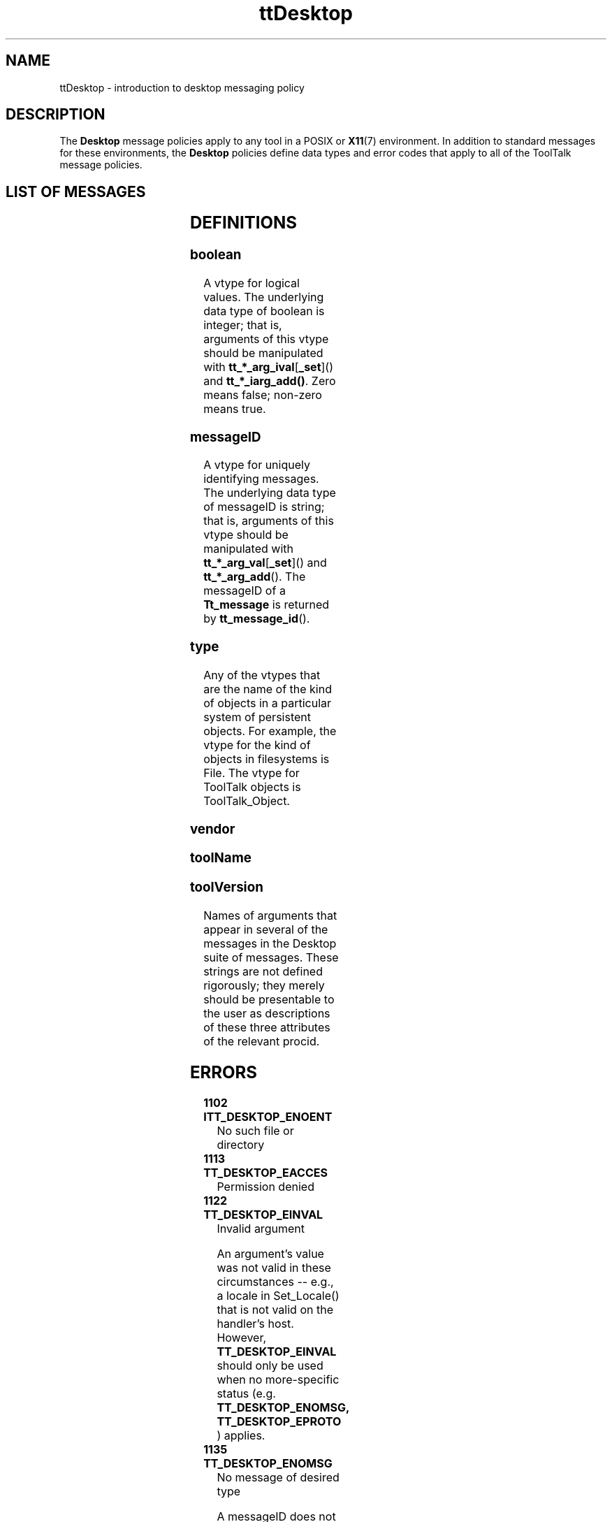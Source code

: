 '\" t
.de LI
.\" simulate -mm .LIs by turning them into .TPs
.TP \\n()Jn
\\$1
..
.TH ttDesktop 4 "1 March 1996" "ToolTalk 1.3" "ToolTalk Policy"
.BH "1 March 1996"
.IX "ttDesktop" "" "ttDesktop.4" ""
.SH NAME
ttDesktop \- introduction to desktop messaging policy
.SH DESCRIPTION
.PP
The
.B Desktop
message policies apply to any tool in
a POSIX or
.BR X11 (7)
environment.  In addition to standard
messages for these environments, the
.B Desktop
policies define data types and error codes that apply
to all of the ToolTalk message policies.
.SH LIST OF MESSAGES
.PP
.TS
tab (/) ;
l l l l l .
 /Do_Command(/in/string/\fIcommand\f(CW,	
 / /out/string/\fIresults\f(CW] );		
 /Set_Environment(/in/string/\fIvariable\f(CW,	
 / /in/string/\fIvalue\f(CW	
 / / / /[...] );	
 /Get_Environment(/in/string/\fIvariable\f(CW,	
 / /out/string/\fIvalue\f(CW	
 / / / /[...] );	
 /Set_Geometry(/inout/width/\fIw\f(CW	
 / /inout/height/\fIh\f(CW	
 / /inout/xOffset/\fIx\f(CW	
 / /inout/yOffset/\fIy\f(CW	
 / /[in/messageID/\fIcommission\f(CW] );		
 /Set_Iconified(/in/boolean/\fIiconic\f(CW	
 / /[in/messageID/\fIcommission\f(CW] );			
 /Set_Locale(/in/string/\fIcategory\f(CW,	
 / /in/string/\fIlocale\f(CW	
 / / / /[...] );	
 /Get_Locale(/in/string/\fIcategory\f(CW,	
 / /out/string/\fIlocale\f(CW	
 / / / /[...] );	
 /Set_Mapped(/in/boolean/\fImapped\f(CW	
 / /[in/messageID/\fIcommission\f(CW] );		
[\fIfile\f(CW]/Modified(/in/\fItype/ID\f(CW );	
[\fIfile\f(CW]/Reverted(/in/\fItype/ID\f(CW );	
[\fIfile\f(CW]/Get_Modified(/in/\fItype/ID\f(CW,	
 / /out/boolean/\fImodified\f(CW );	
 /Pause(/[in/messageID/\fIoperation\f(CW] );		
 /Quit(/in/boolean/\fIsilent\f(CW,	
 / /in/boolean/\fIforce\f(CW	
 / /[in/messageID/\fIoperation2Quit\f(CW] );	
 /Raise(/[in/messageID/\fIcommission\f(CW] );		
[\fIfile\f(CW]/Save(/in/\fItype/ID\f(CW );	
[\fIfile\f(CW]/Revert(/in/\fItype/ID\f(CW );	
[\fIfile\f(CW]/Saved(/in/\fItype/ID\f(CW );	
 /Set_Situation(/in/string/\fIpath\f(CW );	
 /Get_Situation(/out/string/\fIpath\f(CW );	
 /Signal(/in/string/\fItheSignal\f(CW );	
 /Started(/in/string/\fIvendor\f(CW,	
 / /in/string/\fItoolName\f(CW,	
 / /in/string/\fItoolVersion\f(CW );	
 /Stopped(/in/string/\fIvendor\f(CW,	
 / /in/string/\fItoolName\f(CW,	
 / /in/string/\fItoolVersion\f(CW );	
 /Status(/in/string/\fIstatus\f(CW,	
 / /in/string/\fIvendor\f(CW,	
 / /in/string/\fItoolName\f(CW,	
 / /in/string/\fItoolVersion\f(CW	
 / /[in/messageID/\fIcommission\f(CW]);	
 /Get_Status(/out/string/\fIstatus\f(CW,	
 / /out/string/\fIvendor\f(CW,	
 / /out/string/\fItoolName\f(CW,	
 / /out/string/\fItoolVersion\f(CW	
 / /[in/messageID/\fIoperation2Query\f(CW]);	
 /Get_Sysinfo(/out/string/\fIsysname\f(CW,	
 / /out/string/\fInodename\f(CW,	
 / /out/string/\fIrelease\f(CW,	
 / /out/string/\fIversion\f(CW,	
 / /out/string/\fImachine\f(CW );	
 /Get_XInfo(/out/string/\fIdisplay\f(CW,	
 / /out/string/\fIvisual\f(CW,	
 / /out/integer/\fIdepth\f(CW	
 / /[in/messageID/\fIcommission\f(CW] );
.TE
.SH DEFINITIONS
.PP
.SS \f(CWboolean\fR
.PP
A vtype for logical values.  The underlying data type of
boolean is integer; that is, arguments of this vtype should
be manipulated with \fBtt_*_arg_ival\fR[\fB_set\fR]() and
\fBtt_*_iarg_add()\fR.  Zero means false; non-zero means true.
.\".SS buffer
.\".PP
.\"A volatile, non-shared (e.g., in-memory) representation of
.\"some persistent data.
.\".SS \f8bufferID\fR
.\".PP
.\"A vtype for uniquely identifying buffers.  The underlying
.\"data type of \f(CWbufferID\fR is string.  A good way to guarantee
.\"\f(CWbufferID\fR uniqueness is to make them of the form
.\""\fIinternal_counter\fR \fIprocid\fR".
.SS \f(CWmessageID\fR
.PP
A vtype for uniquely identifying messages.  The underlying
data type of \f(CWmessageID\fR is string; that is, arguments of this
vtype should be manipulated with \fBtt_*_arg_val\fR[\fB_set\fR]() and
.BR tt_*_arg_add ().
The \f(CWmessageID\fR of a
.B Tt_message
is returned by
.BR tt_message_id ().
.SS \fItype\fR
.PP
Any of the vtypes that are the name of the kind of objects
in a particular system of persistent objects.  For example, the
vtype for the kind of objects in filesystems is \f(CWFile\fR.  The
vtype for ToolTalk objects is \f(CWToolTalk_Object\fR.
.SS \fIvendor\fR
.SS \fItoolName\fR
.SS \fItoolVersion\fR
.PP
Names of arguments that appear in several of the messages in
the Desktop suite of messages.  These strings are not
defined rigorously; they merely should be presentable to the
user as descriptions of these three attributes of the
relevant procid.
.\".SS view
.\".PP
.\"A piece of screen real estate, such as a (portion of a)
.\"window, that presents to the user part or all of a document.
.\".SS \f8viewID\fR
.\".PP
.\"A vtype for uniquely identifying views.  The underlying data
.\"type of \f(CWviewID\fR is string.  A good way to guaranteed
.\"\f(CWviewID\fR uniqueness is to make them of the form
.\""\fIinternal_counter\fR \fIprocid\fR".
.SH ERRORS
.TP
.B 1102 ITT_DESKTOP_ENOENT
\f(CWNo such file or directory\fR
.TP
.B 1113 TT_DESKTOP_EACCES
\f(CWPermission denied\fR
.TP
.B 1122 TT_DESKTOP_EINVAL
\f(CWInvalid argument\fR
.IP
An argument's value was not valid in these circumstances --
e.g., a locale in \f(CWSet_Locale()\fR that is not valid on the
handler's host.  However,
.B TT_DESKTOP_EINVAL
should only be used when no more-specific status (e.g.
.B TT_DESKTOP_ENOMSG, TT_DESKTOP_EPROTO
) applies.
.TP
.B 1135 TT_DESKTOP_ENOMSG
\f(CWNo message of desired type\fR
.IP
A \f(CWmessageID\fR does not refer to any message currently known by
the handler.
.TP
.B 1171 TT_DESKTOP_EPROTO
\f(CWProtocol error\fR
.IP
A message does could not be understood, because
.PD 0
.RS 8
.HP 2
\(bu
a required argument was omitted
.HP 2
\(bu
an argument had the wrong vtype, or a vtype not allowed
in this message -- e.g., \f(CWboolean\fR in \f(CWGet_Geometry()\fR
.HP 2
\(bu
an argument had the wrong
.B Tt_mode
.HP 2
\(bu
an argument's value was not legal for its vtype --
e.g., negative values for \f(CWwidth\fR in \f(CWSet_Geometry()\fR
.HP 2
\(bu
an argument's value was not legal for this message --
e.g., \f(CWPATH=/foo\fR as a \fIvariable\fR in
\f(CWGet_Environment()\fR
.RE
.PD
.IP
In general,
.B TT_DESKTOP_EPROTO
means that one could see that
the request is malformed simply by comparing it with the
reference page for the message.
.TP
.B 1147 TT_DESKTOP_ECANCELED
\f(CWOperation canceled\fR
.IP
The operation was canceled because of direct or indirect
user intervention.  An example of indirect intervention is
termination of the handling process caused by the user, or
receipt of a \f(CWQuit()\fR request.  (All messages should be taken
as authentically representing the wishes of the user whose uid
is indicated by
.BR tt_message_uid ().)
.TP
.B 1148 TT_DESKTOP_ENOTSUP
\f(CWOperation not supported\fR
.IP
The requested operation is not supported by this handler.  Normally,
a well-formed request that a handler does not support should be
.BR tt_message_reject ()ed,
thus causing it to fail with
.B TT_ERR_NO_MATCH
if no supporting handler can be found or started.
But sometimes a handler can safely assume that, if it rejects a request,
no other handler will be able to perform the operation.  Examples: a
.B TT_HANDLER
-addressed request such as \f(CWSet_Iconified()\fR,
or a request referring to state
.\"(such as a \f(CWbufferID\fR)
that is managed by this handler and no other.  In these cases, it
is better to explicitly fail the request with
.B TT_DESKTOP_ENOTSUP,
in order to distinguish the case of an incompletely-implemented handler
from the case of the absence of a handler.
.IP
.B TT_ERR_UNIMP
should not be used in place of
.B TT_DESKTOP_ENOTSUP,
because 
.B TT_ERR_UNIMP
means that a particular feature of ToolTalk
itself is not implemented.
.TP
.B 1299 TT_DESKTOP_UNMODIFIED
\f(CWOperation does not apply to unmodified entities\fR
.SH WARNINGS
.PP
The vtype namespace for persistent objects currently only
contains \f(CWFile\fR and \f(CWToolTalk_Object\fR.  Vendors who wish to
define a type should either give it a vendor-specific name or
register it through SunSoft's Developer Integration Format
Registration program.  SunSoft can be reached at 1-800-227-9227.
.SH SEE ALSO
.PP
.BR ttsession (1),
.BR intro (2),
.BR X11 (7),
.BR Intro (TT Policy)
